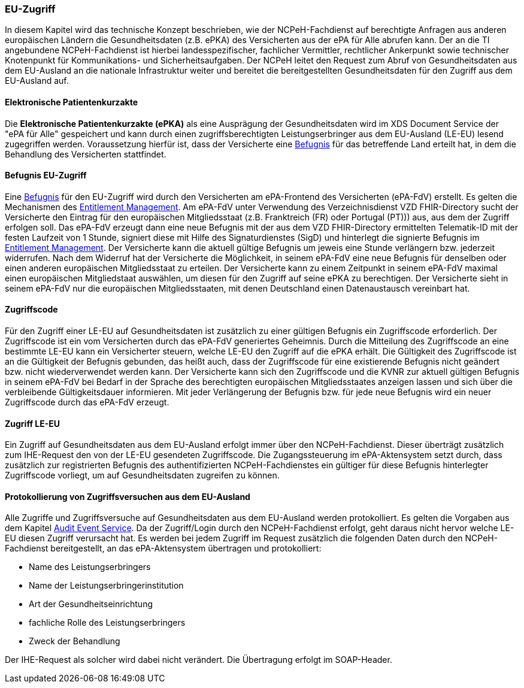 ifndef::env-github[]
ifndef::imagesdir[:imagesdir: ../../images]
ifndef::plantumlsimages[:plantumlsimages: plantuml]
ifndef::chapterplantumlsdir[:chapterplantumlsdir: ../../src/plantuml]
endif::[]
ifdef::env-github[]
:source-highlighter: rouge
:icons:
:imagesdir: ../../images
:tip-caption: :bulb:
:note-caption: :information_source:
:important-caption: :heavy_exclamation_mark:
:caution-caption: :fire:
:warning-caption: :warning:
:plantumlsimages: plantuml
:plantumlsdir: ../../src/plantuml
:xrefstyle: full
:sectanchors:
:numbered:
:sectnums:
endif::[]

ifdef::env-github[]
image::Gematik_Logo_Flag.png[gematik,width=20%,float="right"]
endif::[]

[#_euaccess]
=== EU-Zugriff
In diesem Kapitel wird das technische Konzept beschrieben, wie der NCPeH-Fachdienst auf berechtigte Anfragen aus anderen europäischen Ländern die Gesundheitsdaten (z.B. ePKA) des Versicherten aus der ePA für Alle abrufen kann. Der an die TI angebundene NCPeH-Fachdienst ist hierbei landesspezifischer, fachlicher Vermittler, rechtlicher Ankerpunkt sowie technischer Knotenpunkt für Kommunikations- und Sicherheitsaufgaben. Der NCPeH leitet den Request zum Abruf von Gesundheitsdaten aus dem EU-Ausland an die nationale Infrastruktur weiter und bereitet die bereitgestellten Gesundheitsdaten für den Zugriff aus dem EU-Ausland auf.

[#_epka]
==== Elektronische Patientenkurzakte
Die *Elektronische Patientenkurzakte (ePKA)* als eine Ausprägung der Gesundheitsdaten wird im XDS Document Service der "ePA für Alle" gespeichert und kann durch einen zugriffsberechtigten Leistungserbringer aus dem EU-Ausland (LE-EU) lesend zugegriffen werden. Voraussetzung hierfür ist, dass der Versicherte eine <<#_befugnis, Befugnis>> für das betreffende Land erteilt hat, in dem die Behandlung des Versicherten stattfindet.

==== Befugnis EU-Zugriff
Eine <<#_befugnis, Befugnis>> für den EU-Zugriff wird durch den Versicherten am ePA-Frontend des Versicherten (ePA-FdV) erstellt. Es gelten die Mechanismen des <<#_befugnismanagement, Entitlement Management>>.
Am ePA-FdV unter Verwendung des Verzeichnisdienst VZD FHIR-Directory sucht der Versicherte den Eintrag für den europäischen Mitgliedsstaat (z.B. Franktreich (FR) oder Portugal (PT))) aus, aus dem der Zugriff erfolgen soll. Das ePA-FdV erzeugt dann eine neue Befugnis mit der aus dem VZD FHIR-Directory ermittelten Telematik-ID mit der festen Laufzeit von 1 Stunde, signiert diese mit Hilfe des Signaturdienstes (SigD) und hinterlegt die signierte Befugnis im <<#_befugnismanagement, Entitlement Management>>.
Der Versicherte kann die aktuell gültige Befugnis um jeweis eine Stunde verlängern bzw. jederzeit widerrufen. Nach dem Widerruf hat der Versicherte die Möglichkeit, in seinem ePA-FdV eine neue Befugnis für denselben oder einen anderen europäischen Mitgliedsstaat zu erteilen.
Der Versicherte kann zu einem Zeitpunkt in seinem ePA-FdV maximal einen europäischen Mitgliedstaat auswählen, um diesen für den Zugriff auf seine ePKA zu berechtigen. Der Versicherte sieht in seinem ePA-FdV nur die europäischen Mitgliedsstaaten, mit denen Deutschland einen Datenaustausch vereinbart hat. 

==== Zugriffscode
Für den Zugriff einer LE-EU auf Gesundheitsdaten ist zusätzlich zu einer gültigen Befugnis ein Zugriffscode erforderlich. Der Zugriffscode ist ein vom Versicherten durch das ePA-FdV generiertes Geheimnis. Durch die Mitteilung des Zugriffscode an eine bestimmte LE-EU kann ein Versicherter steuern, welche LE-EU den Zugriff auf die ePKA erhält. Die Gültigkeit des Zugriffscode ist an die Gültigkeit der Befugnis gebunden, das heißt auch, dass der Zugriffscode für eine existierende Befugnis nicht geändert bzw. nicht wiederverwendet werden kann. 
Der Versicherte kann sich den Zugriffscode und die KVNR zur aktuell gültigen Befugnis in seinem ePA-FdV bei Bedarf in der Sprache des berechtigten europäischen Mitgliedsstaates anzeigen lassen und sich über die verbleibende Gültigkeitsdauer informieren. Mit jeder Verlängerung der Befugnis bzw. für jede neue Befugnis wird ein neuer Zugriffscode durch das ePA-FdV erzeugt.

==== Zugriff LE-EU
Ein Zugriff auf Gesundheitsdaten aus dem EU-Ausland erfolgt immer über den NCPeH-Fachdienst. Dieser überträgt zusätzlich zum IHE-Request den von der LE-EU gesendeten Zugriffscode. Die Zugangssteuerung im ePA-Aktensystem setzt durch, dass zusätzlich zur registrierten Befugnis des authentifizierten NCPeH-Fachdienstes ein gültiger für diese Befugnis hinterlegter Zugriffscode vorliegt, um auf Gesundheitsdaten zugreifen zu können.

==== Protokollierung von Zugriffsversuchen aus dem EU-Ausland
Alle Zugriffe und Zugriffsversuche auf Gesundheitsdaten aus dem EU-Ausland werden protokolliert. Es gelten die Vorgaben aus dem Kapitel <<#_protokollierung, Audit Event Service>>. Da der Zugriff/Login durch den NCPeH-Fachdienst erfolgt, geht daraus nicht hervor welche LE-EU diesen Zugriff verursacht hat. Es werden bei jedem Zugriff im Request zusätzlich die folgenden Daten durch den NCPeH-Fachdienst bereitgestellt, an das ePA-Aktensystem übertragen und protokolliert:

* Name des Leistungserbringers
* Name der Leistungserbringerinstitution
* Art der Gesundheitseinrichtung
* fachliche Rolle des Leistungserbringers
* Zweck der Behandlung

Der IHE-Request als solcher wird dabei nicht verändert. Die Übertragung erfolgt im SOAP-Header.
 
